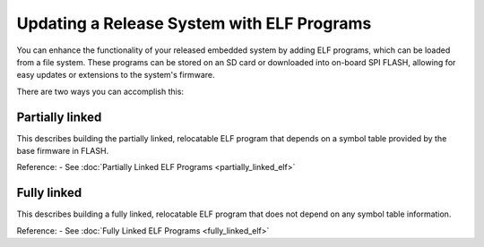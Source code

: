 Updating a Release System with ELF Programs
============================================

You can enhance the functionality of your released embedded system by adding
ELF programs, which can be loaded from a file system. These programs can be
stored on an SD card or downloaded into on-board SPI FLASH, allowing for
easy updates or extensions to the system's firmware.

There are two ways you can accomplish this:

Partially linked
----------------
This describes building the partially linked, relocatable ELF program that 
depends on a symbol table provided by the base firmware in FLASH.

Reference:
- See :doc:`Partially Linked ELF Programs <partially_linked_elf>`

Fully linked
------------
This describes building a fully linked, relocatable ELF program that does 
not depend on any symbol table information.

Reference:
- See :doc:`Fully Linked ELF Programs <fully_linked_elf>`
